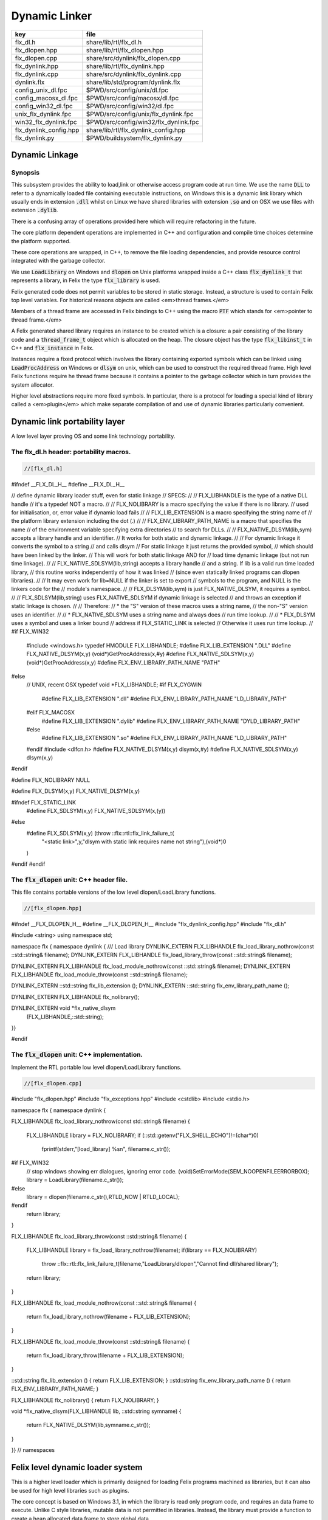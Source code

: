 
==============
Dynamic Linker
==============


====================== =====================================
key                    file                                  
====================== =====================================
flx_dl.h               share/lib/rtl/flx_dl.h                
flx_dlopen.hpp         share/lib/rtl/flx_dlopen.hpp          
flx_dlopen.cpp         share/src/dynlink/flx_dlopen.cpp      
flx_dynlink.hpp        share/lib/rtl/flx_dynlink.hpp         
flx_dynlink.cpp        share/src/dynlink/flx_dynlink.cpp     
dynlink.flx            share/lib/std/program/dynlink.flx     
config_unix_dl.fpc     $PWD/src/config/unix/dl.fpc           
config_macosx_dl.fpc   $PWD/src/config/macosx/dl.fpc         
config_win32_dl.fpc    $PWD/src/config/win32/dl.fpc          
unix_flx_dynlink.fpc   $PWD/src/config/unix/flx_dynlink.fpc  
win32_flx_dynlink.fpc  $PWD/src/config/win32/flx_dynlink.fpc 
flx_dynlink_config.hpp share/lib/rtl/flx_dynlink_config.hpp  
flx_dynlink.py         $PWD/buildsystem/flx_dynlink.py       
====================== =====================================



Dynamic Linkage
===============


Synopsis
--------

This subsystem provides the ability to load,link or otherwise
access program code at run time. We use the name  :code:`DLL` to refer
to a dynamically loaded file containing executable instructions,
on Windows this is a dynamic link library which usually ends
in extension  :code:`.dll` whilst on Linux we have shared libraries
with extension  :code:`.so` and on OSX we use files with extension  :code:`.dylib`.

There is a confusing array of operations provided here which will
require refactoring in the future. 

The core platform dependent operations are implemented in C++
and configuration and compile time choices determine the
platform supported.

These core operations are wrapped, in C++, to remove the
file loading dependencies, and provide resource control
integrated with the garbage collector. 

We use  :code:`LoadLibrary` on Windows and  :code:`dlopen` on Unix platforms
wrapped inside a C++ class  :code:`flx_dynlink_t` that represents
a library, in Felix the type  :code:`flx_library` is used.

Felix generated code does not permit variables to be
stored in static storage. Instead, a structure is used
to contain Felix top level variables. For historical
reasons objects are called <em>thread frames.</em>

Members of a thread frame are accessed in Felix bindings
to C++ using the macro  :code:`PTF` which stands for <em>pointer
to thread frame.</em>

A Felix generated shared library requires an instance to be 
created which is a closure: a pair consisting of the library code
and a  :code:`thread_frame_t` object which is allocated on the heap.
The closure object has the type  :code:`flx_libinst_t` in C++
and  :code:`flx_instance` in Felix.

Instances require a fixed protocol which involves
the library containing exported symbols which can
be linked using  :code:`LoadProcAddress` on Windows
or  :code:`dlsym` on unix, which can be used to construct
the required thread frame. High level Felix functions
require he thread frame because it contains a pointer
to the garbage collector which in turn provides the
system allocator.

Higher level abstractions require more fixed
symbols. In particular, there is a protocol
for loading a special kind of library 
called a <em>plugin</em> which make separate
compilation of and use of dynamic libraries
particularly convenient.


Dynamic link portability layer
==============================

A low level layer proving OS and some link technology
portability.

The flx_dl.h header: portability macros.
----------------------------------------


.. code-block:: c

  //[flx_dl.h]
#ifndef __FLX_DL_H__
#define __FLX_DL_H__

// define dynamic library loader stuff, even for static linkage
// SPECS:
//
// FLX_LIBHANDLE is the type of a native DLL handle
//   it's a typedef NOT a macro.
//
// FLX_NOLIBRARY is a macro specifying the value if there is no library.
//   used for initialisation, or, error value if dynamic load fails
//
// FLX_LIB_EXTENSION is a macro specifying the string name of
//  the platform library extension including the dot (.)
//
// FLX_ENV_LIBRARY_PATH_NAME is a macro that specifies the name
//   of the environment variable specifying extra directories
//   to search for DLLs.
//
// FLX_NATIVE_DLSYM(lib,sym) accepts a library handle and an identifier.
//   It works for both static and dynamic linkage.
//
//   For dynamic linkage it converts the symbol to a string
//     and calls dlsym
//   For static linkage it just returns the provided symbol,
//     which should have been linked by the linker.
//     This will work for both static linkage AND for
//     load time dynamic linkage (but not run time linkage).
//
// FLX_NATIVE_SDLSYM(lib,string) accepts a library handle
//   and a string.  If lib is a valid run time loaded library,
//   this routine works independently of how it was linked
//   (since even statically linked programs can dlopen libraries).
//
//   It may even work for lib=NULL if the linker is set to export
//   symbols to the program, and NULL is the linkers code for the
//   module's namespace.
//
// FLX_DLSYM(lib,sym) is just FLX_NATIVE_DLSYM, it requires a symbol.
//
// FLX_SDLSYM(lib,string) uses FLX_NATIVE_SDLSYM if dynamic linkage is selected 
//   and throws an exception if static linkage is chosen.
//
// Therefore: 
//   * the "S" version of these macros uses a string name,
//     the non-"S" version uses an identifier.
//
//   * FLX_NATIVE_SDLSYM uses a string name and always does
//     run time lookup.
//
//   * FLX_DLSYM uses a symbol and uses a linker bound
//     address if FLX_STATIC_LINK is selected
//     Otherwise it uses run time lookup.
//
#if FLX_WIN32
  #include <windows.h>
  typedef HMODULE FLX_LIBHANDLE;
  #define FLX_LIB_EXTENSION ".DLL"
  #define FLX_NATIVE_DLSYM(x,y) (void*)GetProcAddress(x,#y)
  #define FLX_NATIVE_SDLSYM(x,y) (void*)GetProcAddress(x,y)
  #define FLX_ENV_LIBRARY_PATH_NAME "PATH"
#else
  // UNIX, recent OSX
  typedef void *FLX_LIBHANDLE;
  #if FLX_CYGWIN
    #define FLX_LIB_EXTENSION ".dll"
    #define FLX_ENV_LIBRARY_PATH_NAME "LD_LIBRARY_PATH"
  #elif FLX_MACOSX
    #define FLX_LIB_EXTENSION ".dylib"
    #define FLX_ENV_LIBRARY_PATH_NAME "DYLD_LIBRARY_PATH"
  #else
    #define FLX_LIB_EXTENSION ".so"
    #define FLX_ENV_LIBRARY_PATH_NAME "LD_LIBRARY_PATH"
  #endif
  #include <dlfcn.h>
  #define FLX_NATIVE_DLSYM(x,y) dlsym(x,#y)
  #define FLX_NATIVE_SDLSYM(x,y) dlsym(x,y)
#endif

#define FLX_NOLIBRARY NULL

#define FLX_DLSYM(x,y) FLX_NATIVE_DLSYM(x,y)

#ifndef FLX_STATIC_LINK
  #define FLX_SDLSYM(x,y) FLX_NATIVE_SDLSYM(x,(y))
#else
  #define FLX_SDLSYM(x,y) (throw ::flx::rtl::flx_link_failure_t(\
    "<static link>",y,"dlsym with static link requires name not string"),\
    (void*)0\
  )
#endif
#endif




The  :code:`flx_dlopen` unit: C++ header file.
----------------------------------------------

This file contains portable versions of the low
level dlopen/LoadLibrary functions.


.. code-block:: cpp

  //[flx_dlopen.hpp]
#ifndef __FLX_DLOPEN_H__
#define __FLX_DLOPEN_H__
#include "flx_dynlink_config.hpp"
#include "flx_dl.h"

#include <string>
using namespace std;

namespace flx { namespace dynlink {
/// Load library
DYNLINK_EXTERN FLX_LIBHANDLE flx_load_library_nothrow(const ::std::string& filename);
DYNLINK_EXTERN FLX_LIBHANDLE flx_load_library_throw(const ::std::string& filename);

DYNLINK_EXTERN FLX_LIBHANDLE flx_load_module_nothrow(const ::std::string& filename); 
DYNLINK_EXTERN FLX_LIBHANDLE flx_load_module_throw(const ::std::string& filename); 

DYNLINK_EXTERN ::std::string flx_lib_extension ();
DYNLINK_EXTERN ::std::string flx_env_library_path_name ();

DYNLINK_EXTERN FLX_LIBHANDLE flx_nolibrary();

DYNLINK_EXTERN void *flx_native_dlsym
  (FLX_LIBHANDLE,::std::string);

}}

#endif


The  :code:`flx_dlopen` unit: C++ implementation.
-------------------------------------------------

Implement the RTL portable low level dlopen/LoadLibrary functions.

.. code-block:: cpp

  //[flx_dlopen.cpp]
#include "flx_dlopen.hpp"
#include "flx_exceptions.hpp"
#include <cstdlib>
#include <stdio.h>

namespace flx { namespace dynlink {

FLX_LIBHANDLE
flx_load_library_nothrow(const std::string& filename)
{
  FLX_LIBHANDLE library = FLX_NOLIBRARY;
  if (::std::getenv("FLX_SHELL_ECHO")!=(char*)0)
    fprintf(stderr,"[load_library] %s\n", filename.c_str());
#if FLX_WIN32
  // stop windows showing err dialogues, ignoring error code.
  (void)SetErrorMode(SEM_NOOPENFILEERRORBOX);
  library = LoadLibrary(filename.c_str());
#else
    library = dlopen(filename.c_str(),RTLD_NOW | RTLD_LOCAL);
#endif
  return library;
}

FLX_LIBHANDLE
flx_load_library_throw(const ::std::string& filename)
{
  FLX_LIBHANDLE library = flx_load_library_nothrow(filename);
  if(library == FLX_NOLIBRARY)
    throw ::flx::rtl::flx_link_failure_t(filename,"LoadLibrary/dlopen","Cannot find dll/shared library");
  return library;
}

FLX_LIBHANDLE
flx_load_module_nothrow(const ::std::string& filename)
{
  return flx_load_library_nothrow(filename + FLX_LIB_EXTENSION);
}

FLX_LIBHANDLE
flx_load_module_throw(const ::std::string& filename)
{
  return flx_load_library_throw(filename + FLX_LIB_EXTENSION);
}

::std::string flx_lib_extension () { return FLX_LIB_EXTENSION; }
::std::string flx_env_library_path_name () { return FLX_ENV_LIBRARY_PATH_NAME; }

FLX_LIBHANDLE flx_nolibrary() { return FLX_NOLIBRARY; }

void *flx_native_dlsym(FLX_LIBHANDLE lib, ::std::string symname)
{
  return FLX_NATIVE_DLSYM(lib,symname.c_str());
}

}} // namespaces


Felix level dynamic loader system
=================================

This is a higher level loader which is primarily designed
for loading Felix programs machined as libraries, but it can
also be used for high level libraries such as plugins.

The core concept is based on Windows 3.1, in which the library
is read only program code, and requires an data frame to
execute. Unlike C style libraries, mutable data is not permitted
in libraries. Instead, the library must provide a function to
create a heap allocated data frame to store global data.

Hence, after loading, one or more instances of the library
can be created by combining the code API with a data frame.
Felix calls this data frame the <em>thread frame</em>.

Since each client of a library create their own instance
of the library, the global variables of the client do
not interfere.

The type  :code:`flx_dynlink_t` represents a library, whereas
the type  :code:`flx_libinst_t` represents a pair consisting
of the library together with a data frame. This provides
a single entity from which to dispatch function calls
which may interact by per instance data without clobbering
an independent client's use of the library.

Except in special circumstances Felix demands all code
be reentrant and in particular mutable global variables
are not allowed at the C level.

The special circumstances are dictated by poor quality
API's including Posix signals and of course the 
notorious  :code:`errno`.


.. code-block:: cpp

  //[flx_dynlink.hpp]
#ifndef __FLX_DYNLINK_H__
#define __FLX_DYNLINK_H__
#include "flx_rtl.hpp"
#include "flx_gc.hpp"
#include "flx_dl.h"
#include "flx_dlopen.hpp"
#include "flx_exceptions.hpp"
#include "flx_continuation.hpp"

#include <string>

namespace flx { namespace dynlink {

struct DYNLINK_EXTERN flx_dynlink_t;
struct DYNLINK_EXTERN flx_libinst_t;


/// frame creators.
typedef void *(*thread_frame_creator_t)
(
  ::flx::gc::generic::gc_profile_t*
);

/// library initialisation routine.
typedef ::flx::rtl::con_t *(*start_t)
(
  void*,
  int,
  char **,
  FILE*,
  FILE*,
  FILE*

);

typedef ::flx::rtl::con_t *(*main_t)(void*);

/// dynamic object loader.
struct DYNLINK_EXTERN flx_dynlink_t
{
  // filename of library used for dynamic linkage
  ::std::string filename;

  // modulename of library
  // usually filename without path prefix or extension
  ::std::string modulename;

  // OS specific handle refering to the library if one is loaded
  // undefine otherwise
  FLX_LIBHANDLE library;

  // Felix specific entry point used to create thread frame.
  // Typically this function allocates the thread frame as a C++
  // object, calling its contructor.
  // A library together with a thread frame is known as an instance
  // of the library.
  thread_frame_creator_t thread_frame_creator;

  // Felix specific entry point used to initialise thread frame
  // Morally equivalent to the body of a C++ constructor,
  // this calls the libraries initialisation routine.
  // If the library is meant to be a program, this routine
  // often contains the program code.
  start_t start_sym;

  // A separate mainline, morally equivalent to C main() function.
  // Intended to be called after the start routine has completed.
  main_t main_sym;

  // Allow a default initialised default object refering to no library.
  flx_dynlink_t(bool debug);

  // set static link data into an empty dynlink object.
  void static_link(
    ::std::string modulename,
    thread_frame_creator_t thread_frame_creator,
    start_t start_sym,
    main_t main_sym);


  // initialise for static link
  // equivalent to default object followed by call to static_link method
  flx_dynlink_t(
    ::std::string modulename,
    thread_frame_creator_t thread_frame_creator,
    start_t start_sym,
    main_t main_sym,
    bool debug
  ) throw(::flx::rtl::flx_link_failure_t);

  // dynamic link library from filename and module name
  void dynamic_link_with_modulename(
     const ::std::string& filename, 
     const ::std::string& modulename) throw(::flx::rtl::flx_link_failure_t);

  // With this variant the module name is calculated from the filename.
  void dynamic_link(const ::std::string& filename) throw(::flx::rtl::flx_link_failure_t);

  virtual ~flx_dynlink_t();

  bool debug;


private:
  void unlink(); // implementation of destructor only
  flx_dynlink_t(flx_dynlink_t const&); // uncopyable
  void operator=(flx_dynlink_t const&); // uncopyable
};

/// Thread Frame Initialisation.

struct DYNLINK_EXTERN flx_libinst_t
{
  void *thread_frame;
  ::flx::rtl::con_t *start_proc;
  ::flx::rtl::con_t *main_proc;
  flx_dynlink_t *lib;
  ::flx::gc::generic::gc_profile_t *gcp;
  bool debug;

  void create
  (
    flx_dynlink_t *lib_a,
    ::flx::gc::generic::gc_profile_t *gcp_a,
    int argc,
    char **argv,
    FILE *stdin_,
    FILE *stdout_,
    FILE *stderr_,
    bool debug_
  );

  void destroy ();

  ::flx::rtl::con_t *bind_proc(void *fn, void *data);
  virtual ~flx_libinst_t();
  flx_libinst_t(bool debug);

private:
  flx_libinst_t(flx_libinst_t const&);
  void operator=(flx_libinst_t const&);
};

DYNLINK_EXTERN extern ::flx::gc::generic::gc_shape_t flx_dynlink_ptr_map;
DYNLINK_EXTERN extern ::flx::gc::generic::gc_shape_t flx_libinst_ptr_map;

}} // namespaces
#endif


The  :code:`flx_dynlink` unit:  :code:`flx_dynlink_t` class implementation.
---------------------------------------------------------------------------


.. code-block:: cpp

  //[flx_dynlink.cpp]
#include "flx_dynlink.hpp"
#include "flx_strutil.hpp"
#include <stdio.h>
#include <cstring>
#include <cstdlib>
#include <stddef.h>

namespace flx { namespace dynlink {

flx_dynlink_t::flx_dynlink_t(flx_dynlink_t const&) {} // no copy hack
void flx_dynlink_t::operator=(flx_dynlink_t const&) {} // no copy hack

flx_dynlink_t::flx_dynlink_t(bool debug_):
  filename(""),
  modulename(""),
  library(0),
  thread_frame_creator(NULL),
  start_sym(NULL),
  main_sym(NULL),
  debug(debug_)
{}

flx_dynlink_t::flx_dynlink_t(
  ::std::string modulename_a,
  thread_frame_creator_t thread_frame_creator,
  start_t start_sym,
  main_t main_sym, 
  bool debug_
  ) throw(::flx::rtl::flx_link_failure_t)
:
  modulename (modulename_a),
  library(0),
  thread_frame_creator(thread_frame_creator),
  start_sym(start_sym),
  main_sym(main_sym),
  debug(debug_)
{
  if(!thread_frame_creator)
    throw ::flx::rtl::flx_link_failure_t("<static link>","dlsym","create_thread_frame");

  if(!start_sym)
    throw ::flx::rtl::flx_link_failure_t("<static link>","dlsym","flx_start");
}

void flx_dynlink_t::static_link (
  ::std::string modulename,
  thread_frame_creator_t thread_frame_creator,
  start_t start_sym,
  main_t main_sym
)
{
  this->modulename = modulename;
  this->thread_frame_creator = thread_frame_creator;
  this->start_sym = start_sym;
  this->main_sym = main_sym;
}


void flx_dynlink_t::dynamic_link_with_modulename(const ::std::string& filename_a, const ::std::string& modulename_a) throw(::flx::rtl::flx_link_failure_t)
{
  filename = filename_a;
  modulename = modulename_a;
  library = flx_load_library_throw(filename);
  //fprintf(stderr,"File %s dlopened at %p ok\n",fname.c_str(),library);

  thread_frame_creator = (thread_frame_creator_t)
    FLX_NATIVE_SDLSYM(library,(modulename+"_create_thread_frame").c_str());
  if(!thread_frame_creator)
    throw ::flx::rtl::flx_link_failure_t(filename,"dlsym",modulename+"_create_thread_frame");

  if (debug)
    fprintf(stderr,"[dynlink:dynamic_link] Thread frame creator found at %p\n",thread_frame_creator);

  start_sym = (start_t)FLX_NATIVE_SDLSYM(library,(modulename+"_flx_start").c_str());
  if (debug)
    fprintf(stderr,"[dynlink:dynamic_link] Start symbol = %p\n",start_sym);
  if(!start_sym)
    throw ::flx::rtl::flx_link_failure_t(filename,"dlsym",modulename+"_flx_start");

  main_sym = (main_t)FLX_NATIVE_SDLSYM(library,"flx_main");

  if(debug) 
    fprintf(stderr,"[dynlink:dynamic_link] main symbol = %p\n",main_sym);

}

void flx_dynlink_t::dynamic_link(const ::std::string& filename_a) throw(::flx::rtl::flx_link_failure_t)
{
  string mname = ::flx::rtl::strutil::filename_to_modulename (filename_a);
  dynamic_link_with_modulename(filename_a,mname);
}

// dont actually unload libraries
// it doesn't work right in C/C++
// can leave dangling references
// impossible to manage properly
void flx_dynlink_t::unlink()
{
    //fprintf(stderr,"closing library\n");
//#if FLX_WIN32 || FLX_CYGWIN
#if FLX_WIN32
    //FreeLibrary(library);
#else
    //dlclose(library);
#endif
}

flx_dynlink_t::~flx_dynlink_t() { 
  // fprintf(stderr, "Library %p of module '%s' file '%s' destroyed\n", this, 
  // modulename.c_str(), filename.c_str()
  // ); 
}


The  :code:`flx_dynlink` unit:  :code:`flx_libinst_t` class implementation.
---------------------------------------------------------------------------


.. code-block:: cpp

  //[flx_dynlink.cpp]

// ************************************************
// libinst
// ************************************************

flx_libinst_t::~flx_libinst_t() {
  // fprintf(stderr, "Library instance %p of library %p destroyed\n",this,lib);
}
flx_libinst_t::flx_libinst_t(bool debug_) :
  thread_frame (NULL),
  start_proc (NULL),
  main_proc (NULL),
  lib (NULL),
  gcp(NULL),
  debug(debug_)
{}

flx_libinst_t::flx_libinst_t(flx_libinst_t const&){}
void flx_libinst_t::operator=(flx_libinst_t const&){}

void flx_libinst_t::create
(
  flx_dynlink_t *lib_a,
  flx::gc::generic::gc_profile_t *gcp_a,
  int argc,
  char **argv,
  FILE *stdin_,
  FILE *stdout_,
  FILE *stderr_,
  bool debug_
)
{
  lib = lib_a;
  gcp = gcp_a;
  debug = debug_;
  if (debug)
    fprintf(stderr,"[libinst:create] Creating instance for library %p->'%s'\n",lib, lib->filename.c_str());
  if (debug)
    fprintf(stderr, "[libinst:create] Creating thread frame\n");
  thread_frame = lib->thread_frame_creator( gcp);
  if (debug)
    fprintf(stderr, "[libinst:create] thread frame CREATED %p\n", thread_frame);
  if (debug)
    fprintf(stderr, "[libinst:create] CREATING start_proc by running start_sym %p\n", lib->start_sym);
  try {
    start_proc = lib->start_sym(thread_frame, argc, argv, stdin_,stdout_,stderr_);
  }
  catch (::flx::rtl::con_t *p) {
    if (debug)
    fprintf(stderr, 
       "[lininst::create] setting start_proc to continuation %p thrown by start_sym %p\n",
       p,lib->start_sym);
    start_proc = p;
  }

  if (debug)
    fprintf(stderr, "[libinst:create] start_proc CREATED %p\n", start_proc);
  if (debug)
    fprintf(stderr, "[libinst:create] CREATING main_proc by running main_sym %p\n", lib->main_sym);
  main_proc = lib->main_sym?lib->main_sym(thread_frame):0;
  if (debug)
    fprintf(stderr, "[libinst:create] main_proc CREATED %p\n", main_proc);
}

::flx::rtl::con_t *flx_libinst_t::bind_proc(void *fn, void *data) {
  typedef ::flx::rtl::con_t *(*binder_t)(void *,void*);
  return ((binder_t)fn)(thread_frame,data);
}

// ********************************************************
// OFFSETS for flx_dynlink_t
// ********************************************************
FLX_FINALISER(flx_dynlink_t)
::flx::gc::generic::gc_shape_t flx_dynlink_ptr_map = {
  NULL,
  "dynlink::flx_dynlink_t",
  1,sizeof(flx_dynlink_t),
  flx_dynlink_t_finaliser, 
  0, // fcops 
  0, // private data
  0, // scanner
  ::flx::gc::generic::tblit<flx_dynlink_t>, // encoder
  ::flx::gc::generic::tunblit<flx_dynlink_t>,  // decoder
  ::flx::gc::generic::gc_flags_default, // flags
  0UL, 0UL
};


// ********************************************************
// OFFSETS for flx_libinst 
// ********************************************************
static const std::size_t flx_libinst_offsets[4]={
    offsetof(flx_libinst_t,thread_frame),
    offsetof(flx_libinst_t,start_proc),
    offsetof(flx_libinst_t,main_proc),
    offsetof(flx_libinst_t,lib)
};
FLX_FINALISER(flx_libinst_t)
static ::flx::gc::generic::offset_data_t const flx_libinst_offset_data = { 4, flx_libinst_offsets };
::flx::gc::generic::gc_shape_t flx_libinst_ptr_map = {
  &flx_dynlink_ptr_map,
  "dynlink::flx_libinst",
  1,sizeof(flx_libinst_t),
  flx_libinst_t_finaliser, 
  0, // fcops
  &flx_libinst_offset_data,
  ::flx::gc::generic::scan_by_offsets,
  ::flx::gc::generic::tblit<flx_libinst_t>,::flx::gc::generic::tunblit<flx_libinst_t>, 
  ::flx::gc::generic::gc_flags_default,
  0UL, 0UL
};

}} // namespaces


The dynamic link library binding  :code:`Dynlink`
=================================================


.. code-block:: felix

  //[dynlink.flx]
class Dynlink
{

C++ support package.
--------------------


.. code-block:: felix

  //[dynlink.flx]
  requires package "flx_dynlink";


Error handling.
---------------

The current version of the library requires dynamic link attempts
to succeed. If they fail an exception is thrown which aborts
the program unless specifically caught. In future, we may
provide an interface based on option types which enforces
user level error checking as well.

.. code-block:: felix

  //[dynlink.flx]
  //$ Exception thrown if dynamic linkage fails.
  type flx_link_failure_t = "::flx::rtl::flx_link_failure_t";

  //$ Constructor for dynamic linkage exception.
  ctor flx_link_failure_t : string * string * string = "::flx::rtl::flx_link_failure_t($1,$2,$3)";

  //$ Extractors.
  fun filename : flx_link_failure_t -> string = "$1.filename";
  fun operation : flx_link_failure_t -> string = "$1.operation";
  fun what : flx_link_failure_t -> string = "$1.what";

  //$ Delete returned exception.
  proc delete : cptr[flx_link_failure_t] = "delete $1;";

  //$ This doesn't belong here but it will do for now
  fun get_debug_driver_flag : 1 -> bool = "PTF gcp->debug_driver" requires property "needs_gc"; 


Library handle  :code:`flx_library`
-----------------------------------

A platform independent handle which can refer to a dynamic
link library object. Operations in this category are universal
and apply to all dynamic link libraries, whether or not they
were generated by Felix.

.. code-block:: felix

  //[dynlink.flx]
  //$ Type of a DLL (dynamic link library) object.
  _gc_pointer type flx_library = "::flx::dynlink::flx_dynlink_t*";


Constructor for  :code:`flx_library</code>: <code>create_library_handle`
------------------------------------------------------------------------

The constructor makes an unpopulated library handle
not associated with any particular DLL.

.. code-block:: felix

  //[dynlink.flx]
  //$ Create a fresh DLL object.
  fun create_library_handle: bool ->flx_library=
    "new(*PTF gcp, ::flx::dynlink::flx_dynlink_ptr_map, false) ::flx::dynlink::flx_dynlink_t($1)";


Load a library  :code:`dlopen`
------------------------------

This procedure associates a library handle with a particular
file name and also attempts to load the library.

.. code-block:: felix

  //[dynlink.flx]
  //$ Link a DLL using given filename.
  //$ May throw flx_link_failure_t.
  proc dlopen:flx_library * string = "$1->dynamic_link($2);";

  //$ Link a DLL using given filename and modulename.
  //$ May throw flx_link_failure_t.
  proc modopen:flx_library * string * string = 
    "$1->dynamic_link_with_modulename($2, $3);"
  ;

   //$ Link static 
  proc set_entry_points : flx_library * string * address * address =
    "$1->static_link($2,(::flx::dynlink::thread_frame_creator_t)$3, (::flx::dynlink::start_t)$4, NULL);"
  ;


Load a library from registry  :code:`regopen`
---------------------------------------------

Given a registry, simulate dynamic linkage.

.. code-block:: felix

  //[dynlink.flx]
  typedef module_dictionary_t = StrDict::strdict[address];
  typedef registry_t = StrDict::strdict[module_dictionary_t];
  fun get_module_registry_address_address: 1 -> &&registry_t = 
    "(void****)(void*)&(PTF gcp->collector->module_registry)"
    requires property "needs_gc";

  // severe hackery: if the registry isn't initialised,
  // create one, store its address in the GC object, and make
  // it a root so the GC scans it: the GC isn't owned by itself,
  // but the registry is owned by the GC.
  gen get_module_registry  () :registry_t = {
    var ppregistry : &&registry_t = #get_module_registry_address_address;
    var pregistry : &registry_t = *ppregistry;
    if C_hack::isNULL (pregistry) do
      pregistry = new (StrDict::strdict[module_dictionary_t] ());
      ppregistry <- pregistry;
      Gc::add_root (C_hack::cast[address] (pregistry));
    done
    return *pregistry;
  }

  noinline proc regopen (registry:registry_t) (lib:flx_library, modulename:string)
  {
     //println$ "regopen " + modulename;
     var mod = StrDict::get registry modulename;
     match mod with
     | #None => 
       //println$ "Not in registry, using dlopen for " + modulename;
       modopen$ lib, modulename+#Filename::dynamic_library_extension, modulename;
     | Some dict =>
       //println$ "Found module "+modulename+" in registry"; 
       var tfc = dict.get_dflt (modulename+"_create_thread_frame", NULL);
       //println$ "Thread frame creator = " + str tfc;
       if tfc == NULL do
         raise$ flx_link_failure_t(modulename,"regopen","Cannot find symbol " + modulename+"_create_thread_frame in module registry for " + modulename);
       done
       var start_sym = dict.get_dflt (modulename+"_flx_start",NULL);
       if start_sym == NULL do
         raise$ flx_link_failure_t(modulename,"regopen","Cannot find symbol " + modulename+"_flx_start in module registry for "+modulename);
       done
       //println$ "Start symbol = " + str start_sym;
       set_entry_points$ lib,modulename,tfc, start_sym;
     endmatch;
  }


Get the filename associated with a library handle:  :code:`filename`
--------------------------------------------------------------------


.. code-block:: felix

  //[dynlink.flx]
  //$ Get the filename of a DLL.
  fun filename : flx_library -> string = "$1->filename";

  //$ Get the modulename of a DLL.
  fun modulename : flx_library -> string = "$1->modulename";

  //$ Get the threadframe creator function
  fun get_thread_frame_creator_as_address: flx_library -> address  = "(void*)$1->thread_frame_creator";

  //$ Get start function
  fun get_start_as_address: flx_library -> address  = "(void*)$1->start_sym";

  noinline proc add_symbol  (modulename:string, symbolname:string, adr:address)
  {
     //println$ "add symbol " + symbolname + " to module " + modulename+ " value " + str adr;
     var registry = #Dynlink::get_module_registry;
     var mod = #{
       match get registry modulename with
       | #None =>
          var mod = #strdict[address];
          add registry modulename mod;
          return mod;
       | Some dict => return dict;
       endmatch;
     };
     mod.add symbolname adr;
  }



Unlink a dll :  :code:`dlclose`.
--------------------------------

This routine reduces the reference count of a library handle
by one, and if it drops to zero unloads the library at the
OS level.

References counts are increase by one when instances are created.
The initial  :code:`dlopen` sets the reference count to 1.

Unlinking clears the association of the handle with the filename
and tells the platform linker to unlink the library.
However this does not necessarily unload the library because
the platform linker may also reference count the library,
and the user may link the same DLL twice using distinct
library handles.

Because of the badly designed structure of C programs,
unloading a library physically is not safe and cannot
be made safe. Even with tight control of library code
generation, it is very hard to ensure there are no references
left to a library. References include pointers to functions,
vtables, rtti objects, strings, other constants, and sometimes
even variables.

.. code-block:: felix

  //[dynlink.flx]
  //$ Unlink a DLL.
  //$ Unsafe! Use with extreme caution.
  //$ May cause pointers into the DLL code segment to dangle.
  proc dlclose:flx_library = "$1->unlink();";


Get the address of an exported symbol:  :code:`dlsym`
-----------------------------------------------------

This routine takes a library and a string argument
and tries to find the value associated with the string
in the library symbol table, using  :code:`GetProcAddress`
on Windows or  :code:`dlsym` on Unix. This action is independent
of whether the calling program was linked dynamically
or statically.

For functions, this operator returns a function
pointer. For variables, it returns the address of the variable.
DO not forget the extra dereference requires if the variable
is itself a pointer.

.. code-block:: felix

  //[dynlink.flx]
  //$ Find raw address of a symbol in a DLL.
  //$ This function now ALWAYS does a dlsym
  //$ (or Windows equivalent)
  //$ even for static linkage: after all 
  //$ statically linked executables can still
  //$ load DLLs at run time.
  fun raw_dlsym:flx_library * string->address =
      "FLX_NATIVE_SDLSYM($1->library,$2.c_str())";

  noinline fun find_sym(lib:flx_library, sym:string) : address =
  {
    if lib.filename == "" do
      var reg = #get_module_registry;
      match reg.get lib.modulename with
      | #None => return NULL;
      | Some dict =>
        match dict.get sym with
        | #None => return NULL;
        | Some sym => return sym;
        endmatch;
      endmatch; 
    else 
      return raw_dlsym (lib,sym);
    done
  }


Library instance type  :code:`flx_instance`
-------------------------------------------

A library instance is a closure consisting of the
library code, represent by a library handle, 
together with a pointer to an instance of the
libraries thread frame. Operations in this category
only work with Felix generated library objects.

.. code-block:: felix

  //[dynlink.flx]
  //$ Type of a DLL (dynamic link library) instance.
  //$ Conceptually this is a pair consisting of
  //$ a library object and a global data frame object.
  _gc_pointer type flx_instance = "::flx::dynlink::flx_libinst_t*";


Library instance constructor  :code:`create_instance_handle`
------------------------------------------------------------

Create a new library instance handle unassociated with any
library or thread frame.

.. code-block:: felix

  //[dynlink.flx]
  //$ Create a fresh DLL instance object.
  fun create_instance_handle: bool->flx_instance=
    "new(*PTF gcp, ::flx::dynlink::flx_libinst_ptr_map, false) ::flx::dynlink::flx_libinst_t($1)";


Create a library instance from a library:  :code:`create`
---------------------------------------------------------

This procedure creates a thread frame from a library,
initialises it, and sets the given library instance
with the library handle and thread frame.
The instance handle should not already be associated with a library
or thread frame.

.. code-block:: felix

  //[dynlink.flx ]
  //$ Create a DLL instance from a DLL.
  //$ This is a procedure, so maybe the caller is too
  //$ which means the thread frame must be available.
  proc create: flx_library * flx_instance =
    "$2->create($1,PTF gcp,PTF argc,PTF argv,PTF flx_stdin, PTF flx_stdout, PTF flx_stderr, false);" 
    requires property "needs_gc"
  ;

  proc create_with_args: flx_library * flx_instance * int * + (+char) =
    "$2->create($1,PTF gcp,$3,$4,PTF flx_stdin, PTF flx_stdout, PTF flx_stderr, false);" 
    requires property "needs_gc"
  ;

  proc create_with_args (lib:flx_library, inst:flx_instance, args:list[string])
  {
    // convert list to a varray of strings
    var a = varray args; 

    // now convert to varray of char pointers
    gen myget(i:size)=>a.i.cstr; 
    var x = varray[+char] (a.len,a.len,myget); 
    create_with_args (lib,inst,x.len.int,x.stl_begin);
  }



Get the filename from an instance  :code:`filename`.
----------------------------------------------------


.. code-block:: felix

  //[dynlink.flx ]
  //$ Get the filename of a DLL from an instance of it.
  fun filename : flx_instance -> string = "::std::string($1->lib->filename)";


Get the startup procedure from an instance  :code:`filename`.
-------------------------------------------------------------

Felix generated libraries contain a symbol which is used
to initialise the thread frame. This initialisation is
in addition to that performed when the instance is created.
Typically the instance creation initialisation simply invokes
the C++ default constructor and sets a couple of critical
variables including a pointer to the garbage collector
and standard input/output streams.

The startup procedure we get here, on the other hand,
usually refers to the client program when using the
scripting model; the behaviour of the program is 
the observable side effects of this initialisation
procedure.

For plugin libraries, the initialisation procedure is used
to construct default values or initialise starting state.

The initialisation procedure is represent by a pointer
to a continuation object, type  :code:`cont`, which has to be run
by a scheduler after associating it with a fibre:
the procedure is <em>not</em> a C function.

.. code-block:: felix

  //[dynlink.flx ]
  //$ Get the initialisation continuation of an instance.
  fun get_init: flx_instance -> cont = "$1->start_proc";


Get the library associated with an instance.
--------------------------------------------


.. code-block:: felix

  //[dynlink.flx]
  //$ Get the DLL associated with an instance.
  fun get_library: flx_instance -> flx_library = "$1->lib";


Get the thread frame associated with an instance.
-------------------------------------------------

Since we don't know the type of the thread frame here,
it is returned as a pure address.

.. code-block:: felix

  //[dynlink.flx]
  //$ Get the thread frame (global data object) of an instance.
  fun get_thread_frame: flx_instance -> address = "(void*)$1->thread_frame";


Convenience constructor for an instance  :code:`init_lib`
---------------------------------------------------------

This function creates a library handle and instance handle
and loads the library given a filename, all in one operation.
Then it runs the startup initialisation procedure.
Finally the instance is returned.

.. code-block:: felix

  //[dynlink.flx]

  //$ Create, link, and prepare a DLL instance from a modulename.
  //$ NOTE: libraries created here do not need to be roots
  // The code is never deleted (due to design issues with C).
  // If the library isn't reachable, you can't create an instance.
  // If an instance is created, it reaches the library.
  noinline gen prepare_lib(modulename:string):flx_instance = {
    var dlibrary = create_library_handle(get_debug_driver_flag());
    //Gc::add_root (C_hack::cast[address] library);
    var linstance =  create_instance_handle(get_debug_driver_flag());
    regopen #get_module_registry (dlibrary,modulename);
    create (dlibrary,linstance);
    return linstance;
  }

  //$ Create, link, and prepare a DLL instance from a modulename.
  noinline gen prepare_lib_with_args(modulename:string, args:list[string]):flx_instance = {
    var dlibrary = create_library_handle(get_debug_driver_flag());
    //Gc::add_root (C_hack::cast[address] library);
    var linstance =  create_instance_handle(get_debug_driver_flag());
    regopen #get_module_registry (dlibrary,modulename);
    create_with_args (dlibrary,linstance,args);
    return linstance;
  }


  //$ Create, link, and initialise a  DLL instance from a modulename.
  noinline gen init_lib(modulename:string):flx_instance = {
    var linstance = prepare_lib(modulename);
    var init = get_init linstance;
    Fibres::run init;
    return linstance;
  }

  //$ Create, link, and initialise a  DLL instance from a modulename.
  noinline gen init_lib_with_args(modulename:string, args:list[string]):flx_instance = {
    var linstance = prepare_lib_with_args(modulename,args);
    var init = get_init linstance;
    Fibres::run init;
    return linstance;
  }



Convenience to run a program  :code:`run_lib`
---------------------------------------------

This function does the same as  :code:`init_lib`.

.. code-block:: felix

  //[dynlink.flx]
  //$ Run a Felix program from a filename.
  proc run_lib(modulename:string)
  {
    var linstance = init_lib(modulename);
    C_hack::ignore(linstance);
  }

  // BUG: no return code!
  proc run_program(args:list[string])
  {
    match args with
    | Cons (h, t) =>
      var linstance = prepare_lib_with_args(h,t);
      var init = get_init linstance;
      Fibres::run init;
    | _ => ;
    endmatch;
  }



Checked version of  :code:`dlsym`
---------------------------------

This routine tries to find a symbol with the specified
name in an instance, if it is found, the resulting address
is cast to the specified type. It also prints a diagnostic
if the symbol cannot be found.

.. code-block:: felix

  //[dynlink.flx]
  //$ Find typed address of a symbol in a DLL.
  noinline fun flx_dlsym[T] (linst: flx_instance, sym:string) = {
    var dlibrary = Dynlink::get_library linst;
    var tf = Dynlink::get_thread_frame linst;
//println$ "Trying to load symbol " + sym + " from library " + linst.filename;
    var raw_sym = Dynlink::find_sym$ dlibrary, sym;
    if isNULL raw_sym do
      eprintln$ "Unable to load symbol " + sym + " from library " + linst.filename;
      raise$ flx_link_failure_t(linst.filename,"dlsym","Cannot find symbol " + sym); 
    done
//    eprintln$ "loaded symbol " + sym + " from library " + linst.filename + " address= " + str raw_sym;
    var typed_sym = C_hack::cast[T] raw_sym;
    return typed_sym, tf;
  }


Higher level wrappers for finding Felix functions.
==================================================

Here make a set of higher level wrappers for finding 
standard protocol Felix function in DLLs. These wrappers
create a closure by binding the C address of the constructor
for the Felix function class in C++ to the library instance,
and return that. 

Closures returned by these function can be invoked as normal
Felix functions and procedures. Whereas a function defined
in the current files binds to  the thread frame implicitly,
with a library the instance is required to supply the
thread frame. The closures returned by these wrappers
are bound to the libraries thread frame so they can
be invoked with the ordinary syntax.

Note that these operations are not type safe. If you get
the type wrong all hell will break loose. This is because
dlsym finds functions by their C names and C++ entities
use mangled names we cannot compute in a portable way.

.. code-block:: felix

  //[dynlink.flx]
  //$ Return a closure representing a symbol in a DLL instance
  //$ of a function of no arguments.
  noinline fun func0[R] (linst: flx_instance, sym:string) = {
    var s,tf= flx_dlsym[address --> R] (linst, sym);
    return fun () => s tf;
  }

  //$ Return a closure representing a symbol in a DLL instance
  //$ of a function of one argument.
  noinline fun func1[R,A0] (linst: flx_instance, sym:string) = {
    var s,tf= flx_dlsym[address * A0 --> R] (linst, sym);
    return fun (a0:A0) => s (tf, a0);
  }

  //$ Return a closure representing a symbol in a DLL instance
  //$ of a function of two arguments.
  noinline fun func2[R,A0,A1] (linst: flx_instance, sym:string) = {
    var s,tf= flx_dlsym[address * A0 * A1 --> R] (linst, sym);
    return fun (var a0:A0, var a1:A1) => s (tf, a0, a1);
  }

  //$ Return a closure representing a symbol in a DLL instance
  //$ of a procedure of no arguments.
  noinline fun proc0 (linst: flx_instance, sym:string) = {
    var s,tf= flx_dlsym[address --> void] (linst, sym);
    return proc () { s tf; };
  }

  //$ Return a closure representing a symbol in a DLL instance
  //$ of a procedure of one argument.
  noinline fun proc1[A0] (linst: flx_instance, sym:string) = {
    var s,tf= flx_dlsym[address * A0 --> void] (linst, sym);
    return proc (a0:A0) { s (tf, a0); };
  }

  //$ Return a closure representing a symbol in a DLL instance
  //$ of a procedure of two arguments.
  noinline fun proc2[A0,A1] (linst: flx_instance, sym:string) = {
    var s,tf= flx_dlsym[address * A0 * A1 --> void] (linst, sym);
    return proc (a0:A0,a1:A1) { s (tf, a0, a1); };
  }


Plugins.
========

A plugin is a special kind of DLL which supplies two
fixed entry points: a setup routine, which is called
to initialise the thread frame given a string argument,
and a single entry point which is subsequently called
and which typically returns an object type consisting
of a set of methods acting on the object state and
initialised thread frame context.

The setup routine typically take a string of configuration
parameters, extracts them with a parser, and stores them
in variables.

The current protocol is that the setup function must
be called "dllname_setup", the entry point name is passed
as a string. 

In order to accomodate static linking of plugins in the
future, the setup and entry point symbols would need to have
univerally unique names, since static linkage cannot work
with duplicate definitions, so the protocol will change
to require the library name as a prefix. Stay tuned.


.. code-block:: felix

  //[dynlink.flx]
  //$ Specialised routine(s) to load stylised plugin.
  //$ Two entry points:
  //$
  //$ setup: string -> int
  //$
  //$ is called to initialise the instance globals.
  //$
  //$ entry-point: arg -> iftype
  //$
  //$ is the primary entry point, typically an object factory, 
  //$ when called with an argument
  //$ of type arg_t it returns //$ an object of type iftype.
  //$
  //$ This function returns the object factory.
  //$ setup is called automatically with the supplied string.
  //$
  //$ There are 3 variants where the factory function accepts
  //$ 0, 1 and 2 arguments.
  noinline gen  load-plugin-func0[iftype] (
    dll-name: string,   // name of the DLL minus the extension
    setup-str: string="",  // string to pass to setup
    entry-point: string=""   // export name of factory function
  ) : unit -> iftype =
  {
    var entrypoint = if entry-point == "" then dll-name else entry-point;
    var linst = Dynlink::init_lib(dll-name);
    var sresult = Dynlink::func1[int,string] (linst, dll-name+"_setup") (setup-str);
    C_hack::ignore(sresult);
    if sresult != 0 call eprintln$ "[dynlink] Warning: Plugin Library " + dll-name + " set up returned " + str sresult;
    return Dynlink::func0[iftype] (linst, entrypoint);
  }

  noinline gen  load-plugin-func1[iftype, arg_t] (
    dll-name: string,   // name of the DLL minus the extension
    setup-str: string="",  // string to pass to setup
    entry-point: string=""   // export name of factory function
  ) : arg_t -> iftype =
  {
    var entrypoint = if entry-point == "" then dll-name else entry-point;
    var linst = Dynlink::init_lib(dll-name);
    var sresult = Dynlink::func1[int,string] (linst, dll-name+"_setup") (setup-str);
    C_hack::ignore(sresult);
    if sresult != 0 call eprintln$ "[dynlink] Warning: Plugin Library " + dll-name + " set up returned " + str sresult;
    return Dynlink::func1[iftype,arg_t] (linst, entrypoint);
  }

  noinline gen  load-plugin-func2[iftype, arg1_t, arg2_t] (
    dll-name: string,   // name of the DLL minus the extension
    setup-str: string="",  // string to pass to setup
    entry-point: string=""   // export name of factory function
  ) : arg1_t * arg2_t -> iftype =
  {
    var entrypoint = if entry-point == "" then dll-name else entry-point;
    var linst = Dynlink::init_lib(dll-name);
    var sresult = Dynlink::func1[int,string] (linst, dll-name+"_setup") (setup-str);
    C_hack::ignore(sresult);
    if sresult != 0 call eprintln$ "[dynlink] Warning: Plugin Library " + dll-name + " set up returned " + str sresult;
    return Dynlink::func2[iftype,arg1_t, arg2_t] (linst, entrypoint);
  }


Utilities and misc.
-------------------


.. code-block:: felix

  //[dynlink.flx]

  //$ Execute an address representing a top
  //$ level exported felix procedure's C wrapper,
  //$ this creates a 'read to run' continuation object
  //$ by both constructing the object using the thread
  //$ frame of the instance as an argument, and calling
  //$ it to fix a null return address and an arbitrary
  //$ client data pointer as arguments to the call method.
  fun bind_proc: flx_instance * address * address -> cont =
    "$1->bind_proc($2,$3)";

  //$ Get the OS dependent handle representing a loaded DLL.
  //$ Return as an address. 
  fun dlib_of : flx_library -> address = "(void*)$1->library";

  //$ Throw an exception indicating the failure to 
  //$ find a symbol in a DLL.
  proc dlsym_err:flx_library*string="""
    throw ::flx::rtl::flx_link_failure_t($1->filename,$2,"symbol not found");
  """;

  //$ Run a procedure represented by a string name with
  //$ given thread frame.
  noinline proc run_proc (linstance:flx_instance, p: string, data: address)
  {
    var lib = get_library linstance;
    var sym = find_sym(lib, p);
    if isNULL(sym) call dlsym_err(lib,p);
    var f = bind_proc(linstance, sym, data);
    run f;
  }


}



Dynamic Linkage support
=======================



.. code-block:: cpp

  //[flx_dynlink_config.hpp]
#ifndef __FLX_DYNLINK_CONFIG_H__
#define __FLX_DYNLINK_CONFIG_H__
#include "flx_rtl_config.hpp"
#ifdef BUILD_DYNLINK
#define DYNLINK_EXTERN FLX_EXPORT
#else
#define DYNLINK_EXTERN FLX_IMPORT
#endif
#endif


.. code-block:: text

Name: dl
Description: dynamic loading support
includes: '<dlfcn.h>'
requires_dlibs: -ldl
requires_slibs: -ldl


.. code-block:: text

Name: dl
Description: dynamic loading support
includes: '<dlfcn.h>'


.. code-block:: text

Name: dl
Description: dynamic loading support


.. code-block:: text

Name: flx_dynlink
Description: Felix Dynamic loading support
provides_dlib: -lflx_dynlink_dynamic
provides_slib: -lflx_dynlink_static
Requires: dl flx_exceptions flx_gc flx_strutil 
library: flx_dynlink
includes: '"flx_dynlink.hpp"'
macros: BUILD_DYNLINK
srcdir: src/dynlink
src: .*\.cpp


.. code-block:: text

Name: flx_dynlink
Description: Felix Dynamic loading support
provides_dlib: /DEFAULTLIB:flx_dynlink_dynamic
provides_slib: /DEFAULTLIB:flx_dynlink_static
Requires: dl flx_exceptions flx_gc flx_strutil
library: flx_dynlink
includes: '"flx_dynlink.hpp"'
macros: BUILD_DYNLINK
srcdir: src/dynlink
src: .*\.cpp


.. code-block:: python

  #[flx_dynlink.py]
import fbuild
from fbuild.path import Path
from fbuild.record import Record
from fbuild.builders.file import copy
from fbuild.functools import call

import buildsystem

# ------------------------------------------------------------------------------

def build_runtime(phase):
    print('[fbuild] [rtl] build dynlink')
    path = Path(phase.ctx.buildroot/'share'/'src/dynlink')

    srcs = [f for f in Path.glob(path / '*.cpp')]
    includes = [phase.ctx.buildroot / 'host/lib/rtl', phase.ctx.buildroot / 'share/lib/rtl']
    macros = ['BUILD_DYNLINK']
    libs = [
        call('buildsystem.flx_strutil.build_runtime', phase),
        call('buildsystem.flx_gc.build_runtime', phase),
    ]

    dst = 'host/lib/rtl/flx_dynlink'
    return Record(
        static=buildsystem.build_cxx_static_lib(phase, dst, srcs,
            includes=includes,
            libs=[lib.static for lib in libs],
            macros=macros),
        shared=buildsystem.build_cxx_shared_lib(phase, dst, srcs,
            includes=includes,
            libs=[lib.shared for lib in libs],
            macros=macros))



